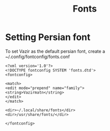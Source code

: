 #+title: Fonts

* Setting Persian font
To set Vazir as the default persian font, create a ~/.config/fontconfig/fonts.conf

#+BEGIN_SRC
<?xml version='1.0'?>
<!DOCTYPE fontconfig SYSTEM 'fonts.dtd'>
<fontconfig>

<match>
<edit mode="prepend" name="family">
<string>Vazirmatn</string>
</edit>
</match>

<dir>~/.local/share/fonts</dir>
<dir>/usr/share/fonts/</dir>

</fontconfig>
#+END_SRC

